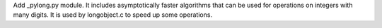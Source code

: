 Add _pylong.py module.  It includes asymptotically faster algorithms that
can be used for operations on integers with many digits.  It is used by
longobject.c to speed up some operations.
